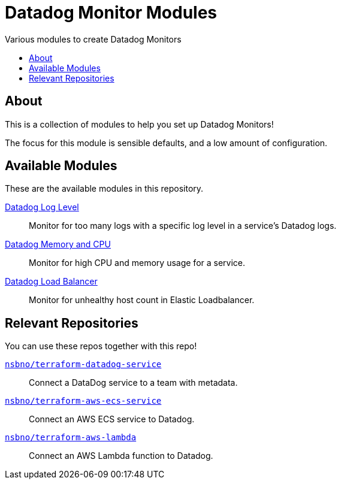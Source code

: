 = Datadog Monitor Modules
:!toc-title:
:!toc-placement:
:toc:

Various modules to create Datadog Monitors

toc::[]

== About

This is a collection of modules to help you set up Datadog Monitors!

The focus for this module is sensible defaults, and a low amount of configuration.

== Available Modules

These are the available modules in this repository.

link:./modules/log_level/[Datadog Log Level]::
Monitor for too many logs with a specific log level in a service's Datadog logs.

link:./modules/ecs_memory_and_cpu/[Datadog Memory and CPU]::
Monitor for high CPU and memory usage for a service.

link:./modules/load_balancer/[Datadog Load Balancer]::
Monitor for unhealthy host count in Elastic Loadbalancer.

== Relevant Repositories

You can use these repos together with this repo!

link:https://github.com/nsbno/terraform-datadog-service[`nsbno/terraform-datadog-service`]::
Connect a DataDog service to a team with metadata.

link:https://github.com/nsbno/terraform-aws-ecs-service[`nsbno/terraform-aws-ecs-service`]::
Connect an AWS ECS service to Datadog.

link:https://github.com/nsbno/terraform-aws-lambda[`nsbno/terraform-aws-lambda`]::
Connect an AWS Lambda function to Datadog.